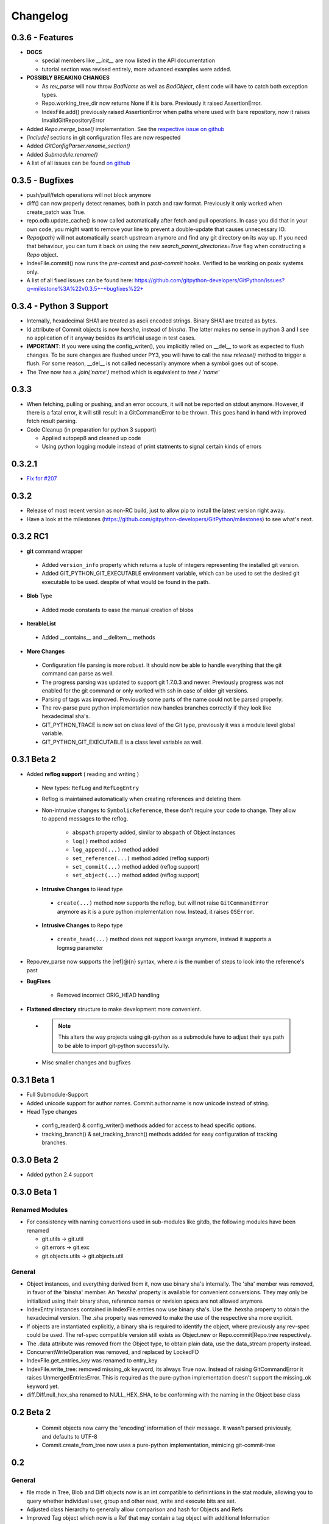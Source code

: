 =========
Changelog
=========

0.3.6 - Features
================
* **DOCS**

  * special members like `__init__` are now listed in the API documentation
  * tutorial section was revised entirely, more advanced examples were added.

* **POSSIBLY BREAKING CHANGES**

  * As `rev_parse` will now throw `BadName` as well as `BadObject`, client code will have to catch both exception types.
  * Repo.working_tree_dir now returns None if it is bare. Previously it raised AssertionError.
  * IndexFile.add() previously raised AssertionError when paths where used with bare repository, now it raises InvalidGitRepositoryError
  
* Added `Repo.merge_base()` implementation. See the `respective issue on github <https://github.com/gitpython-developers/GitPython/issues/169>`_
* `[include]` sections in git configuration files are now respected
* Added `GitConfigParser.rename_section()`
* Added `Submodule.rename()`
* A list of all issues can be found `on github <https://github.com/gitpython-developers/GitPython/issues?q=milestone%3A%22v0.3.6+-+Features%22+>`_

0.3.5 - Bugfixes
================
* push/pull/fetch operations will not block anymore
* diff() can now properly detect renames, both in patch and raw format. Previously it only worked when create_patch was True.
* repo.odb.update_cache() is now called automatically after fetch and pull operations. In case you did that in your own code, you might want to remove your line to prevent a double-update that causes unnecessary IO.
* `Repo(path)` will not automatically search upstream anymore and find any git directory on its way up. If you need that behaviour, you can turn it back on using the new `search_parent_directories=True` flag when constructing a `Repo` object.
* IndexFile.commit() now runs the `pre-commit` and `post-commit` hooks. Verified to be working on posix systems only.
* A list of all fixed issues can be found here: https://github.com/gitpython-developers/GitPython/issues?q=milestone%3A%22v0.3.5+-+bugfixes%22+

0.3.4 - Python 3 Support
========================
* Internally, hexadecimal SHA1 are treated as ascii encoded strings. Binary SHA1 are treated as bytes.
* Id attribute of Commit objects is now `hexsha`, instead of `binsha`. The latter makes no sense in python 3 and I see no application of it anyway besides its artificial usage in test cases.
* **IMPORTANT**: If you were using the config_writer(), you implicitly relied on __del__ to work as expected to flush changes. To be sure changes are flushed under PY3, you will have to call the new `release()` method to trigger a flush. For some reason, __del__ is not called necessarily anymore when a symbol goes out of scope.
* The `Tree` now has a `.join('name')` method which is equivalent to `tree / 'name'`

0.3.3
=====
* When fetching, pulling or pushing, and an error occours, it will not be reported on stdout anymore. However, if there is a fatal error, it will still result in a GitCommandError to be thrown. This goes hand in hand with improved fetch result parsing.
* Code Cleanup (in preparation for python 3 support)

  * Applied autopep8 and cleaned up code
  * Using python logging module instead of print statments to signal certain kinds of errors

0.3.2.1
=======
* `Fix for #207 <https://github.com/gitpython-developers/GitPython/issues/207>`_

0.3.2 
=====

* Release of most recent version as non-RC build, just to allow pip to install the latest version right away.
* Have a look at the milestones (https://github.com/gitpython-developers/GitPython/milestones) to see what's next.

0.3.2 RC1
=========
* **git** command wrapper

 * Added ``version_info`` property which returns a tuple of integers representing the installed git version.
 
 * Added GIT_PYTHON_GIT_EXECUTABLE environment variable, which can be used to set the desired git executable to be used. despite of what would be found in the path.
 
* **Blob** Type

 * Added mode constants to ease the manual creation of blobs
 
* **IterableList**

 * Added __contains__ and __delitem__ methods

* **More Changes**

 * Configuration file parsing is more robust. It should now be able to handle everything that the git command can parse as well.
 * The progress parsing was updated to support git 1.7.0.3 and newer. Previously progress was not enabled for the git command or only worked with ssh in case of older git versions.
 * Parsing of tags was improved. Previously some parts of the name could not be parsed properly.
 * The rev-parse pure python implementation now handles branches correctly if they look like hexadecimal sha's.
 * GIT_PYTHON_TRACE is now set on class level of the Git type, previously it was a module level global variable.
 * GIT_PYTHON_GIT_EXECUTABLE is a class level variable as well. 
 

0.3.1 Beta 2
============
* Added **reflog support** ( reading and writing )

 * New types: ``RefLog`` and ``RefLogEntry``
 * Reflog is maintained automatically when creating references and deleting them
 * Non-intrusive changes to ``SymbolicReference``, these don't require your code to change. They allow to append messages to the reflog.
 
     * ``abspath`` property added, similar to ``abspath`` of Object instances
     * ``log()`` method added
     * ``log_append(...)`` method added
     * ``set_reference(...)`` method added (reflog support)
     * ``set_commit(...)`` method added (reflog support)
     * ``set_object(...)`` method added (reflog support)

 * **Intrusive Changes** to ``Head`` type
 
  * ``create(...)`` method now supports the reflog, but will not raise ``GitCommandError`` anymore as it is a pure python implementation now. Instead, it raises ``OSError``.
  
 * **Intrusive Changes** to ``Repo`` type
 
  * ``create_head(...)`` method does not support kwargs anymore, instead it supports a logmsg parameter
     
* Repo.rev_parse now supports the [ref]@{n} syntax, where *n* is the number of steps to look into the reference's past

* **BugFixes**

    * Removed incorrect ORIG_HEAD handling
 
* **Flattened directory** structure to make development more convenient.

 * .. note:: This alters the way projects using git-python as a submodule have to adjust their sys.path to be able to import git-python successfully.
 * Misc smaller changes and bugfixes

0.3.1 Beta 1
============
* Full Submodule-Support
* Added unicode support for author names. Commit.author.name is now unicode instead of string.
* Head Type changes

 * config_reader() & config_writer() methods added for access to head specific options.
 * tracking_branch() & set_tracking_branch() methods addded for easy configuration of tracking branches.


0.3.0 Beta 2
============
* Added python 2.4 support

0.3.0 Beta 1
============
Renamed Modules
---------------
* For consistency with naming conventions used in sub-modules like gitdb, the following modules have been renamed

  * git.utils -> git.util
  * git.errors -> git.exc
  * git.objects.utils -> git.objects.util
  
General
-------
* Object instances, and everything derived from it, now use binary sha's internally. The 'sha' member was removed, in favor of the 'binsha' member. An 'hexsha' property is available for convenient conversions. They may only be initialized using their binary shas, reference names or revision specs are not allowed anymore.
* IndexEntry instances contained in IndexFile.entries now use binary sha's. Use the .hexsha property to obtain the hexadecimal version. The .sha property was removed to make the use of the respective sha more explicit.
* If objects are instantiated explicitly, a binary sha is required to identify the object, where previously any rev-spec could be used. The ref-spec compatible version still exists as Object.new or Repo.commit|Repo.tree respectively.
* The .data attribute was removed from the Object type, to obtain plain data, use the data_stream property instead.
* ConcurrentWriteOperation was removed, and replaced by LockedFD
* IndexFile.get_entries_key was renamed to entry_key
* IndexFile.write_tree: removed missing_ok keyword, its always True now. Instead of raising GitCommandError it raises UnmergedEntriesError. This is required as the pure-python implementation doesn't support the missing_ok keyword yet.
* diff.Diff.null_hex_sha renamed to NULL_HEX_SHA, to be conforming with the naming in the Object base class
 

0.2 Beta 2
===========
 * Commit objects now carry the 'encoding' information of their message. It wasn't parsed previously, and defaults to UTF-8
 * Commit.create_from_tree now uses a pure-python implementation, mimicing git-commit-tree

0.2
=====
General
-------
* file mode in Tree, Blob and Diff objects now is an int compatible to definintiions 
  in the stat module, allowing you to query whether individual user, group and other 
  read, write and execute bits are set.
* Adjusted class hierarchy to generally allow comparison and hash for Objects and Refs
* Improved Tag object which now is a Ref that may contain a tag object with additional 
  Information
* id_abbrev method has been removed as it could not assure the returned short SHA's 
  where unique
* removed basename method from Objects with path's as it replicated features of os.path
* from_string and list_from_string methods are now private and were renamed to 
  _from_string  and _list_from_string respectively. As part of the private API, they 
  may change without prior notice.
* Renamed all find_all methods to list_items - this method is part of the Iterable interface
  that also provides a more efficients and more responsive iter_items method
* All dates, like authored_date and committer_date, are stored as seconds since epoc
  to consume less memory - they can be converted using time.gmtime in a more suitable 
  presentation format if needed.
* Named method parameters changed on a wide scale to unify their use. Now git specific 
  terms are used everywhere, such as "Reference" ( ref ) and "Revision" ( rev ).
  Prevously multiple terms where used making it harder to know which type was allowed
  or not.
* Unified diff interface to allow easy diffing between trees, trees and index, trees
  and working tree, index and working tree, trees and index. This closely follows
  the git-diff capabilities.
* Git.execute does not take the with_raw_output option anymore. It was not used 
  by anyone within the project and False by default.
  

Item Iteration
--------------
* Previously one would return and process multiple items as list only which can 
  hurt performance and memory consumption and reduce response times. 
  iter_items method provide an iterator that will return items on demand as parsed 
  from a stream. This way any amount of objects can be handled.
* list_items method returns IterableList allowing to access list members by name
  
objects Package
----------------
* blob, tree, tag and commit module have been moved to new objects package. This should 
  not affect you though unless you explicitly imported individual objects. If you just 
  used the git package, names did not change.
  
Blob
----
* former 'name' member renamed to path as it suits the actual data better

GitCommand
-----------
* git.subcommand call scheme now prunes out None from the argument list, allowing 
  to be called more confortably as None can never be a valid to the git command 
  if converted to a string.
* Renamed 'git_dir' attribute to 'working_dir' which is exactly how it is used

Commit
------
* 'count' method is not an instance method to increase its ease of use
* 'name_rev' property returns a nice name for the commit's sha

Config
------
* The git configuration can now be read and manipulated directly from within python
  using the GitConfigParser
* Repo.config_reader() returns a read-only parser
* Repo.config_writer() returns a read-write parser 
 
Diff
----
* Members a a_commit and b_commit renamed to a_blob and b_blob - they are populated
  with Blob objects if possible
* Members a_path and b_path removed as this information is kept in the blobs
* Diffs are now returned as DiffIndex allowing to more quickly find the kind of 
  diffs you are interested in
  
Diffing
-------
* Commit and Tree objects now support diffing natively with a common interface to 
  compare agains other Commits or Trees, against the working tree or against the index.

Index
-----
* A new Index class allows to read and write index files directly, and to perform
  simple two and three way merges based on an arbitrary index.
  
Referernces
------------
* References are object that point to a Commit
* SymbolicReference are a pointer to a Reference Object, which itself points to a specific
  Commit
* They will dynmically retrieve their object at the time of query to assure the information 
  is actual. Recently objects would be cached, hence ref object not be safely kept 
  persistent.
  
Repo
----
* Moved blame method from Blob to repo as it appeared to belong there much more.
* active_branch method now returns a Head object instead of a string with the name 
  of the active branch.
* tree method now requires a Ref instance as input and defaults to the active_branche
  instead of master
* is_dirty now takes additional arguments allowing fine-grained control about what is 
  considered dirty
* Removed the following methods:

  - 'log' method as it as effectively the same as the 'commits' method
  - 'commits_since' as it is just a flag given to rev-list in Commit.iter_items
  - 'commit_count' as it was just a redirection to the respective commit method
  - 'commits_between', replaced by a note on the iter_commits method as it can achieve the same thing
  - 'commit_delta_from' as it was a very special case by comparing two different repjrelated repositories, i.e. clones, git-rev-list would be sufficient to find commits that would need to be transferred for example.
  - 'create' method which equals the 'init' method's functionality
  - 'diff' - it returned a mere string which still had to be parsed
  - 'commit_diff' - moved to Commit, Tree and Diff types respectively
  
* Renamed the following methods:

  - commits to iter_commits to improve the performance, adjusted signature
  - init_bare to init, implying less about the options to be used
  - fork_bare to clone, as it was to represent general clone functionality, but implied
    a bare clone to be more versatile
  - archive_tar_gz and archive_tar and replaced by archive method with different signature
  
* 'commits' method has no max-count of returned commits anymore, it now behaves  like git-rev-list
* The following methods and properties were added

  - 'untracked_files' property, returning all currently untracked files
  - 'head', creates a head object
  - 'tag', creates a tag object
  - 'iter_trees' method
  - 'config_reader' method
  - 'config_writer' method
  - 'bare' property, previously it was a simple attribute that could be written
  
* Renamed the following attributes

  - 'path' is now 'git_dir'
  - 'wd' is now 'working_dir'
  
* Added attribute

  - 'working_tree_dir' which may be None in case of bare repositories
  
Remote
------
* Added Remote object allowing easy access to remotes
* Repo.remotes lists all remotes
* Repo.remote returns a remote of the specified name if it exists

Test Framework
--------------
* Added support for common TestCase base class that provides additional functionality
  to receive repositories tests can also write to. This way, more aspects can be 
  tested under real-world ( un-mocked ) conditions.

Tree
----
* former 'name' member renamed to path as it suits the actual data better
* added traverse method allowing to recursively traverse tree items
* deleted blob method
* added blobs and trees properties allowing to query the respective items in the 
  tree
* now mimics behaviour of a read-only list instead of a dict to maintain order.
* content_from_string method is now private and not part of the public API anymore


0.1.6
=====

General
-------
* Added in Sphinx documentation.

* Removed ambiguity between paths and treeishs. When calling commands that
  accept treeish and path arguments and there is a path with the same name as
  a treeish git cowardly refuses to pick one and asks for the command to use
  the unambiguous syntax where '--' seperates the treeish from the paths.

* ``Repo.commits``, ``Repo.commits_between``, ``Reop.commits_since``,
  ``Repo.commit_count``, ``Repo.commit``, ``Commit.count`` and
  ``Commit.find_all`` all now optionally take a path argument which
  constrains the lookup by path.  This changes the order of the positional
  arguments in ``Repo.commits`` and ``Repo.commits_since``.

Commit
------
* ``Commit.message`` now contains the full commit message (rather than just
  the first line) and a new property ``Commit.summary`` contains the first
  line of the commit message.

* Fixed a failure when trying to lookup the stats of a parentless commit from
  a bare repo.

Diff
----
* The diff parser is now far faster and also addresses a bug where
  sometimes b_mode was not set.

* Added support for parsing rename info to the diff parser. Addition of new
  properties ``Diff.renamed``, ``Diff.rename_from``, and ``Diff.rename_to``.

Head
----
* Corrected problem where branches was only returning the last path component
  instead of the entire path component following refs/heads/.

Repo
----
* Modified the gzip archive creation to use the python gzip module.

* Corrected ``commits_between`` always returning None instead of the reversed
  list.


0.1.5
=====

General
-------
* upgraded to Mock 0.4 dependency.

* Replace GitPython with git in repr() outputs.

* Fixed packaging issue caused by ez_setup.py.

Blob
----
* No longer strip newlines from Blob data.

Commit
------
* Corrected problem with git-rev-list --bisect-all. See
  http://groups.google.com/group/git-python/browse_thread/thread/aed1d5c4b31d5027

Repo
----
* Corrected problems with creating bare repositories.

* Repo.tree no longer accepts a path argument. Use:

    >>> dict(k, o for k, o in tree.items() if k in paths)

* Made daemon export a property of Repo. Now you can do this:

    >>> exported = repo.daemon_export
    >>> repo.daemon_export = True

* Allows modifying the project description. Do this:

    >>> repo.description = "Foo Bar"
    >>> repo.description
    'Foo Bar'

* Added a read-only property Repo.is_dirty which reflects the status of the
  working directory.

* Added a read-only Repo.active_branch property which returns the name of the
  currently active branch.


Tree
----
* Switched to using a dictionary for Tree contents since you will usually want
  to access them by name and order is unimportant.

* Implemented a dictionary protocol for Tree objects. The following:

    child = tree.contents['grit']

  becomes:

    child = tree['grit']

* Made Tree.content_from_string a static method.

0.1.4.1
=======

* removed ``method_missing`` stuff and replaced with a ``__getattr__``
  override in ``Git``.

0.1.4
=====

* renamed ``git_python`` to ``git``. Be sure to delete all pyc files before
  testing.

Commit
------
* Fixed problem with commit stats not working under all conditions.

Git
---
* Renamed module to cmd.

* Removed shell escaping completely.

* Added support for ``stderr``, ``stdin``, and ``with_status``.

* ``git_dir`` is now optional in the constructor for ``git.Git``.  Git now 
  falls back to ``os.getcwd()`` when git_dir is not specified.

* add a ``with_exceptions`` keyword argument to git commands. 
  ``GitCommandError`` is raised when the exit status is non-zero.

* add support for a ``GIT_PYTHON_TRACE`` environment variable. 
  ``GIT_PYTHON_TRACE`` allows us to debug GitPython's usage of git through 
  the use of an environment variable.

Tree
----
* Fixed up problem where ``name`` doesn't exist on root of tree.

Repo
----
* Corrected problem with creating bare repo.  Added ``Repo.create`` alias.

0.1.2
=====

Tree
----
* Corrected problem with ``Tree.__div__`` not working with zero length files.  
  Removed ``__len__`` override and replaced with size instead. Also made size 
  cach properly. This is a breaking change.

0.1.1
=====
Fixed up some urls because I'm a moron

0.1.0
=====
initial release
